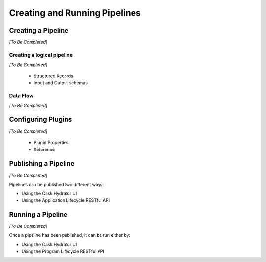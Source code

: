 .. meta::
    :author: Cask Data, Inc.
    :copyright: Copyright © 2016 Cask Data, Inc.

.. _cask-hydrator-pipelines:

==============================
Creating and Running Pipelines
==============================

Creating a Pipeline
===================
*[To Be Completed]*



Creating a logical pipeline 
----------------------------
*[To Be Completed]*


    - Structured Records
    - Input and Output schemas
    
Data Flow 
----------
*[To Be Completed]*


Configuring Plugins 
====================
*[To Be Completed]*


  - Plugin Properties
  - Reference 


Publishing a Pipeline
=====================
*[To Be Completed]*

Pipelines can be published two different ways:

- Using the Cask Hydrator UI
- Using the Application Lifecycle RESTful API


Running a Pipeline
==================
*[To Be Completed]*

Once a pipeline has been published, it can be run either by:

- Using the Cask Hydrator UI
- Using the Program Lifecycle RESTful API

